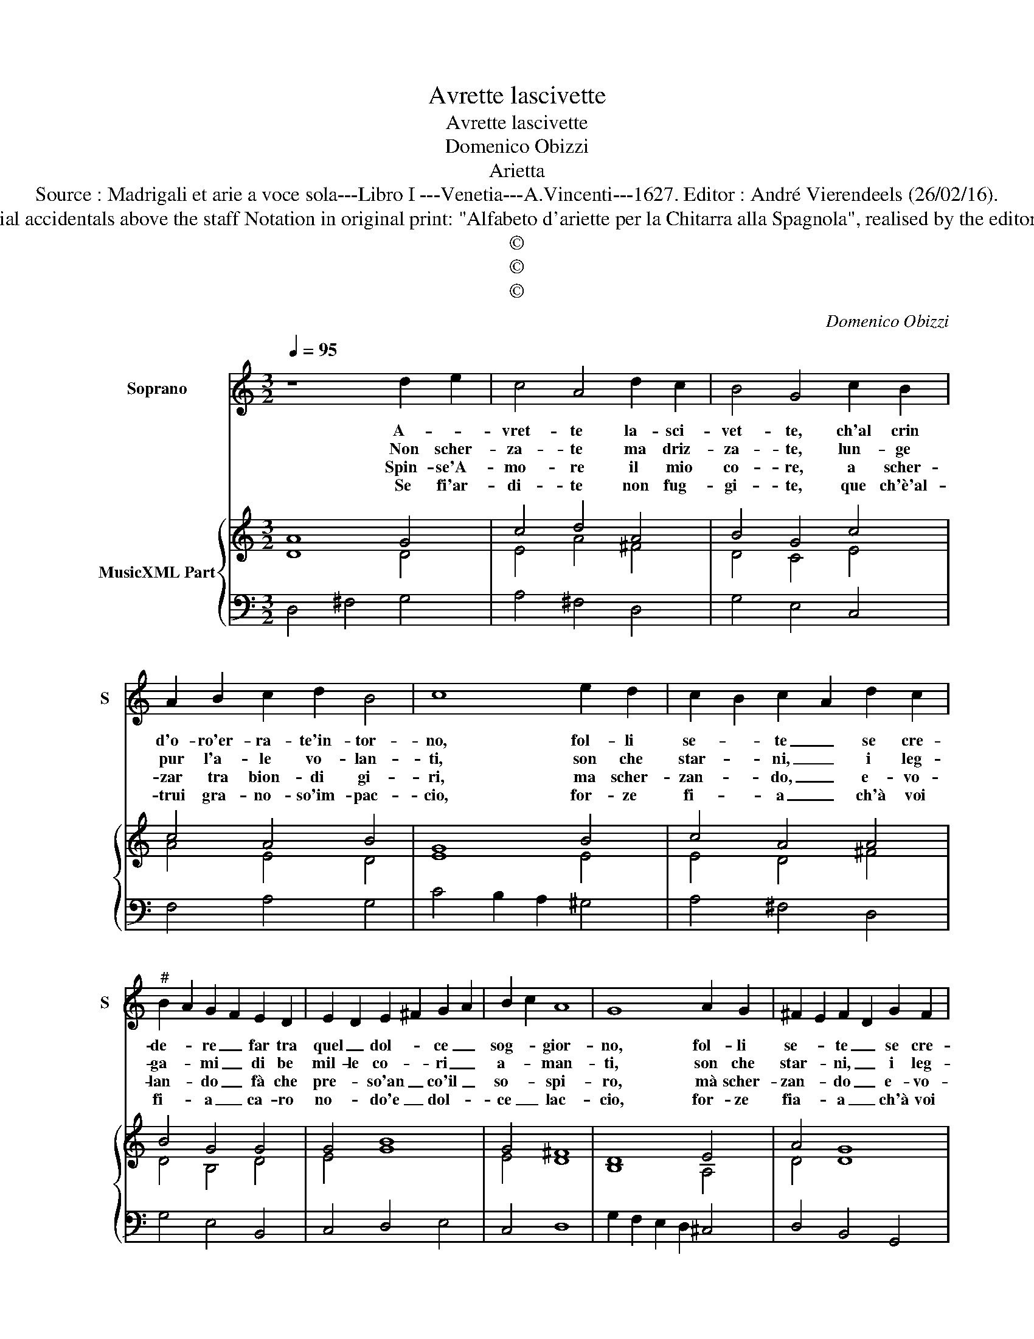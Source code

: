 X:1
T:Avrette lascivette
T:Avrette lascivette
T:Domenico Obizzi
T:Arietta
T:Source : Madrigali et arie a voce sola---Libro I ---Venetia---A.Vincenti---1627. Editor : André Vierendeels (26/02/16).
T:Notes : Original clefs : C1, F4 Editorial accidentals above the staff Notation in original print: "Alfabeto d'ariette per la Chitarra alla Spagnola", realised by the editor Dotted brackets indicate black notes  
T:©
T:©
T:©
C:Domenico Obizzi
Z:©
%%score 1 { ( 2 3 ) | 4 }
L:1/8
Q:1/4=95
M:3/2
K:C
V:1 treble nm="Soprano" snm="S"
V:2 treble nm="MusicXML Part"
V:3 treble 
V:4 bass 
V:1
 z8 d2 e2 | c4 A4 d2 c2 | B4 G4 c2 B2 | A2 B2 c2 d2 B4 | c8 e2 d2 | c2 B2 c2 A2 d2 c2 | %6
w: A- *|vret- te la- sci-|vet- te, ch'al crin|d'o- ro'er- ra- te'in- tor-|no, fol- li|se- * te _ se cre-|
w: Non scher-|za- te ma driz-|za- te, lun- ge|pur l'a- le vo- lan-|ti, son che|star- * ni, _ i leg-|
w: Spin- se'A-|mo- re il mio|co- re, a scher-|zar tra bion- di gi-|ri, ma scher-|zan- * do, _ e- vo-|
w: Se fi'ar-|di- te non fug-|gi- te, que ch'è'al-|trui gra- no- so'im- pac-|cio, for- ze|fi- * a _ ch'à voi|
"^#" B2 A2 G2 F2 E2 D2 | E2 D2 E2 ^F2 G2 A2 | B2 c2 A8 | G8 A2 G2 | ^F2 E2 F2 D2 G2 F2 | %11
w: de- * re _ far tra|quel _ dol- * ce _|sog- * gior-|no, fol- li|se- * te _ se cre-|
w: ga- * mi _ di be|mil- le co- * ri _|a- * man-|ti, son che|star- * ni, _ i leg-|
w: lan- * do _ fà che|pre- * so'an _ co'il _|so- * spi-|ro, mà scher-|zan- * do _ e- vo-|
w: fi- * a _ ca- ro|no- * do'e _ dol- *|ce _ lac-|cio, for- ze|fia- * a _ ch'à voi|
 E2 D2 E2 F2 G2 A2 | B2 A2 B2 c2 d4 | d4 d4 ^c4 | d8 A2 A2 | _B2 A2 G2 F2 G2 F2 | F2 E2 E8 | D12 |] %18
w: de- * te _ far tra|quel _ dol- * ce|sog- gi- or-|no far tra|quel _ dol- * ce _|sog- * gior-|no.|
w: ga- * mi _ di ben|mil- * le _ co-|ri'a- man- *|ti, di ben|mil- * le _ co- *|ri'a _ man-|ti.|
w: lan- * do _ fà che|pre- * so'an _ co'il|so- spi- *|ri, fà che|pre- * so'an- * co'il _|so- * spi-|ri.|
w: fi- * a _ ca- ro|no- * do'e _ dol-|ce lac- *|cio, ca- ro|no- * do'e _ dol- *|ce _ lac-|cio.|
V:2
 A8 G4 | c4 d4 A4 | B4 G4 c4 | c4 A4 B4 | G8 B4 | c4 A4 A4 | B4 G4 G4 | G4 B8 | G4 ^F8 | D8 E4 | %10
 A4 G8 | c4 A8 | d4 B4 A4 | B4 A8 | A8 A4 | _B4 F8 | _B4 A8 | [^FA]12 |] %18
V:3
 D8 D4 | E4 A4 ^F4 | D4 C4 E4 | A4 E4 D4 | E8 E4 | E4 D4 ^F4 | D4 B,4 D4 | E4 G8 | E4 D8 | %9
 B,8 A,4 | D4 D8 | G4 ^F8 | G4 G4 D4 | D4 E8 | ^F8 D4 | D4 D8 | D8 ^C4 | D12 |] %18
V:4
 D,4 ^F,4 G,4 | A,4 ^F,4 D,4 | G,4 E,4 C,4 | F,4 A,4 G,4 | C4 B,2 A,2 ^G,4 | A,4 ^F,4 D,4 | %6
 G,4 E,4 B,,4 | C,4 D,4 E,4 | C,4 D,8 | G,2 F,2 E,2 D,2 ^C,4 | D,4 B,,4 G,,4 | C,4 D,4 E,2 ^F,2 | %12
 G,4 E,4 ^F,4 | G,4 A,4 A,,4 | D,4 E,4 ^F,4 | G,4 A,4 _B,4 | G,4 A,8 | D,8 z4 |] %18

